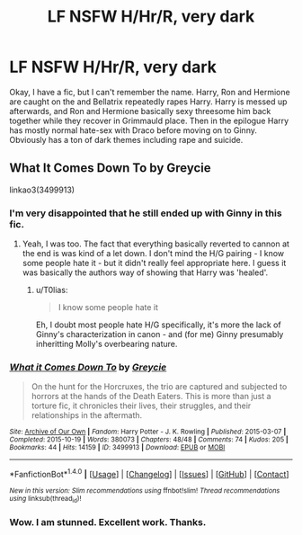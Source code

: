 #+TITLE: LF NSFW H/Hr/R, very dark

* LF NSFW H/Hr/R, very dark
:PROPERTIES:
:Author: Seeker0fTruth
:Score: 3
:DateUnix: 1511209937.0
:DateShort: 2017-Nov-21
:FlairText: Fic Search
:END:
Okay, I have a fic, but I can't remember the name. Harry, Ron and Hermione are caught on the and Bellatrix repeatedly rapes Harry. Harry is messed up afterwards, and Ron and Hermione basically sexy threesome him back together while they recover in Grimmauld place. Then in the epilogue Harry has mostly normal hate-sex with Draco before moving on to Ginny. Obviously has a ton of dark themes including rape and suicide.


** What It Comes Down To by Greycie

linkao3(3499913)
:PROPERTIES:
:Author: DaniScribe
:Score: 3
:DateUnix: 1511210410.0
:DateShort: 2017-Nov-21
:END:

*** I'm very disappointed that he still ended up with Ginny in this fic.
:PROPERTIES:
:Author: InquisitorCOC
:Score: 3
:DateUnix: 1511213964.0
:DateShort: 2017-Nov-21
:END:

**** Yeah, I was too. The fact that everything basically reverted to cannon at the end is was kind of a let down. I don't mind the H/G pairing - I know some people hate it - but it didn't really feel appropriate here. I guess it was basically the authors way of showing that Harry was 'healed'.
:PROPERTIES:
:Author: Seeker0fTruth
:Score: 2
:DateUnix: 1511214188.0
:DateShort: 2017-Nov-21
:END:

***** u/T0lias:
#+begin_quote
  I know some people hate it
#+end_quote

Eh, I doubt most people hate H/G specifically, it's more the lack of Ginny's characterization in canon - and (for me) Ginny presumably inheritting Molly's overbearing nature.
:PROPERTIES:
:Author: T0lias
:Score: 3
:DateUnix: 1511217431.0
:DateShort: 2017-Nov-21
:END:


*** [[http://archiveofourown.org/works/3499913][*/What it Comes Down To/*]] by [[http://www.archiveofourown.org/users/Greycie/pseuds/Greycie][/Greycie/]]

#+begin_quote
  On the hunt for the Horcruxes, the trio are captured and subjected to horrors at the hands of the Death Eaters. This is more than just a torture fic, it chronicles their lives, their struggles, and their relationships in the aftermath.
#+end_quote

^{/Site/: [[http://www.archiveofourown.org/][Archive of Our Own]] *|* /Fandom/: Harry Potter - J. K. Rowling *|* /Published/: 2015-03-07 *|* /Completed/: 2015-10-19 *|* /Words/: 380073 *|* /Chapters/: 48/48 *|* /Comments/: 74 *|* /Kudos/: 205 *|* /Bookmarks/: 44 *|* /Hits/: 14159 *|* /ID/: 3499913 *|* /Download/: [[http://archiveofourown.org/downloads/Gr/Greycie/3499913/What%20it%20Comes%20Down%20To.epub?updated_at=1492071312][EPUB]] or [[http://archiveofourown.org/downloads/Gr/Greycie/3499913/What%20it%20Comes%20Down%20To.mobi?updated_at=1492071312][MOBI]]}

--------------

*FanfictionBot*^{1.4.0} *|* [[[https://github.com/tusing/reddit-ffn-bot/wiki/Usage][Usage]]] | [[[https://github.com/tusing/reddit-ffn-bot/wiki/Changelog][Changelog]]] | [[[https://github.com/tusing/reddit-ffn-bot/issues/][Issues]]] | [[[https://github.com/tusing/reddit-ffn-bot/][GitHub]]] | [[[https://www.reddit.com/message/compose?to=tusing][Contact]]]

^{/New in this version: Slim recommendations using/ ffnbot!slim! /Thread recommendations using/ linksub(thread_id)!}
:PROPERTIES:
:Author: FanfictionBot
:Score: 1
:DateUnix: 1511210471.0
:DateShort: 2017-Nov-21
:END:


*** Wow. I am stunned. Excellent work. Thanks.
:PROPERTIES:
:Author: Seeker0fTruth
:Score: 1
:DateUnix: 1511211025.0
:DateShort: 2017-Nov-21
:END:
